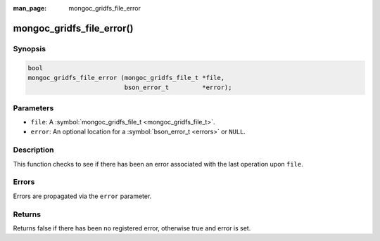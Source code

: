 :man_page: mongoc_gridfs_file_error

mongoc_gridfs_file_error()
==========================

Synopsis
--------

.. code-block:: none

  bool
  mongoc_gridfs_file_error (mongoc_gridfs_file_t *file,
                            bson_error_t         *error);

Parameters
----------

* ``file``: A :symbol:`mongoc_gridfs_file_t <mongoc_gridfs_file_t>`.
* ``error``: An optional location for a :symbol:`bson_error_t <errors>` or ``NULL``.

Description
-----------

This function checks to see if there has been an error associated with the last operation upon ``file``.

Errors
------

Errors are propagated via the ``error`` parameter.

Returns
-------

Returns false if there has been no registered error, otherwise true and error is set.


